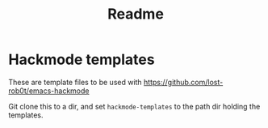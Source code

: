 #+title: Readme

* Hackmode templates
These are template files to be used with https://github.com/lost-rob0t/emacs-hackmode

Git clone this to a dir, and set ~hackmode-templates~ to the path dir holding the templates.
